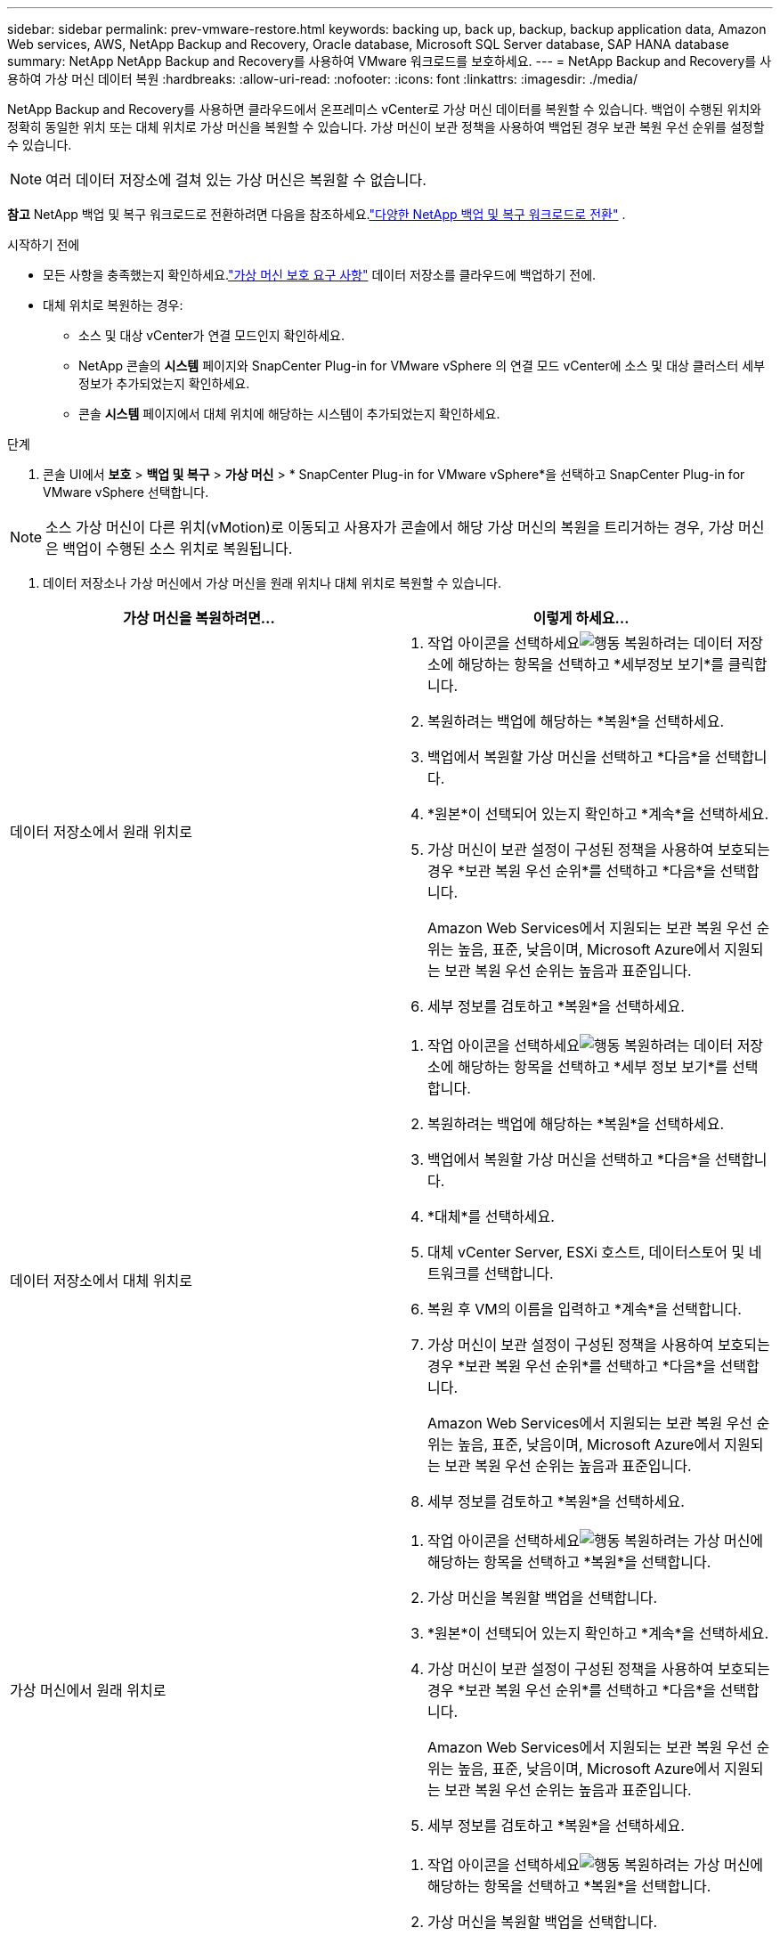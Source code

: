 ---
sidebar: sidebar 
permalink: prev-vmware-restore.html 
keywords: backing up, back up, backup, backup application data, Amazon Web services, AWS, NetApp Backup and Recovery, Oracle database, Microsoft SQL Server database, SAP HANA database 
summary: NetApp NetApp Backup and Recovery를 사용하여 VMware 워크로드를 보호하세요. 
---
= NetApp Backup and Recovery를 사용하여 가상 머신 데이터 복원
:hardbreaks:
:allow-uri-read: 
:nofooter: 
:icons: font
:linkattrs: 
:imagesdir: ./media/


[role="lead"]
NetApp Backup and Recovery를 사용하면 클라우드에서 온프레미스 vCenter로 가상 머신 데이터를 복원할 수 있습니다.  백업이 수행된 위치와 정확히 동일한 위치 또는 대체 위치로 가상 머신을 복원할 수 있습니다.  가상 머신이 보관 정책을 사용하여 백업된 경우 보관 복원 우선 순위를 설정할 수 있습니다.


NOTE: 여러 데이터 저장소에 걸쳐 있는 가상 머신은 복원할 수 없습니다.

[]
====
*참고* NetApp 백업 및 복구 워크로드로 전환하려면 다음을 참조하세요.link:br-start-switch-ui.html["다양한 NetApp 백업 및 복구 워크로드로 전환"] .

====
.시작하기 전에
* 모든 사항을 충족했는지 확인하세요.link:prev-vmware-prereqs.html["가상 머신 보호 요구 사항"] 데이터 저장소를 클라우드에 백업하기 전에.
* 대체 위치로 복원하는 경우:
+
** 소스 및 대상 vCenter가 연결 모드인지 확인하세요.
** NetApp 콘솔의 *시스템* 페이지와 SnapCenter Plug-in for VMware vSphere 의 연결 모드 vCenter에 소스 및 대상 클러스터 세부 정보가 추가되었는지 확인하세요.
** 콘솔 *시스템* 페이지에서 대체 위치에 해당하는 시스템이 추가되었는지 확인하세요.




.단계
. 콘솔 UI에서 *보호* > *백업 및 복구* > *가상 머신* > * SnapCenter Plug-in for VMware vSphere*을 선택하고 SnapCenter Plug-in for VMware vSphere 선택합니다.



NOTE: 소스 가상 머신이 다른 위치(vMotion)로 이동되고 사용자가 콘솔에서 해당 가상 머신의 복원을 트리거하는 경우, 가상 머신은 백업이 수행된 소스 위치로 복원됩니다.

. 데이터 저장소나 가상 머신에서 가상 머신을 원래 위치나 대체 위치로 복원할 수 있습니다.


|===
| 가상 머신을 복원하려면... | 이렇게 하세요... 


 a| 
데이터 저장소에서 원래 위치로
 a| 
. 작업 아이콘을 선택하세요image:icon-action.png["행동"] 복원하려는 데이터 저장소에 해당하는 항목을 선택하고 *세부정보 보기*를 클릭합니다.
. 복원하려는 백업에 해당하는 *복원*을 선택하세요.
. 백업에서 복원할 가상 머신을 선택하고 *다음*을 선택합니다.
. *원본*이 선택되어 있는지 확인하고 *계속*을 선택하세요.
. 가상 머신이 보관 설정이 구성된 정책을 사용하여 보호되는 경우 *보관 복원 우선 순위*를 선택하고 *다음*을 선택합니다.
+
Amazon Web Services에서 지원되는 보관 복원 우선 순위는 높음, 표준, 낮음이며, Microsoft Azure에서 지원되는 보관 복원 우선 순위는 높음과 표준입니다.

. 세부 정보를 검토하고 *복원*을 선택하세요.




 a| 
데이터 저장소에서 대체 위치로
 a| 
. 작업 아이콘을 선택하세요image:icon-action.png["행동"] 복원하려는 데이터 저장소에 해당하는 항목을 선택하고 *세부 정보 보기*를 선택합니다.
. 복원하려는 백업에 해당하는 *복원*을 선택하세요.
. 백업에서 복원할 가상 머신을 선택하고 *다음*을 선택합니다.
. *대체*를 선택하세요.
. 대체 vCenter Server, ESXi 호스트, 데이터스토어 및 네트워크를 선택합니다.
. 복원 후 VM의 이름을 입력하고 *계속*을 선택합니다.
. 가상 머신이 보관 설정이 구성된 정책을 사용하여 보호되는 경우 *보관 복원 우선 순위*를 선택하고 *다음*을 선택합니다.
+
Amazon Web Services에서 지원되는 보관 복원 우선 순위는 높음, 표준, 낮음이며, Microsoft Azure에서 지원되는 보관 복원 우선 순위는 높음과 표준입니다.

. 세부 정보를 검토하고 *복원*을 선택하세요.




 a| 
가상 머신에서 원래 위치로
 a| 
. 작업 아이콘을 선택하세요image:icon-action.png["행동"] 복원하려는 가상 머신에 해당하는 항목을 선택하고 *복원*을 선택합니다.
. 가상 머신을 복원할 백업을 선택합니다.
. *원본*이 선택되어 있는지 확인하고 *계속*을 선택하세요.
. 가상 머신이 보관 설정이 구성된 정책을 사용하여 보호되는 경우 *보관 복원 우선 순위*를 선택하고 *다음*을 선택합니다.
+
Amazon Web Services에서 지원되는 보관 복원 우선 순위는 높음, 표준, 낮음이며, Microsoft Azure에서 지원되는 보관 복원 우선 순위는 높음과 표준입니다.

. 세부 정보를 검토하고 *복원*을 선택하세요.




 a| 
가상 머신에서 대체 위치로
 a| 
. 작업 아이콘을 선택하세요image:icon-action.png["행동"] 복원하려는 가상 머신에 해당하는 항목을 선택하고 *복원*을 선택합니다.
. 가상 머신을 복원할 백업을 선택합니다.
. *대체*를 선택하세요.
. 대체 vCenter Server, ESXi 호스트, 데이터스토어 및 네트워크를 선택합니다.
. 복원 후 VM의 이름을 입력하고 *계속*을 선택합니다.
. 가상 머신이 보관 설정이 구성된 정책을 사용하여 보호되는 경우 *보관 복원 우선 순위*를 선택하고 *다음*을 선택합니다.
+
Amazon Web Services에서 지원되는 보관 복원 우선 순위는 높음, 표준, 낮음이며, Microsoft Azure에서 지원되는 보관 복원 우선 순위는 높음과 표준입니다.

. 세부 정보를 검토하고 *복원*을 선택하세요.


|===

NOTE: 복원 작업이 완료되지 않으면 작업 모니터에 복원 작업이 실패했다는 메시지가 표시될 때까지 복원 프로세스를 다시 시도하지 마세요.  작업 모니터에서 복원 작업이 실패했다는 내용이 표시되기 전에 복원 프로세스를 다시 시도하면 복원 작업이 다시 실패합니다.  작업 모니터 상태가 "실패"로 표시되면 복원 프로세스를 다시 시도할 수 있습니다.
